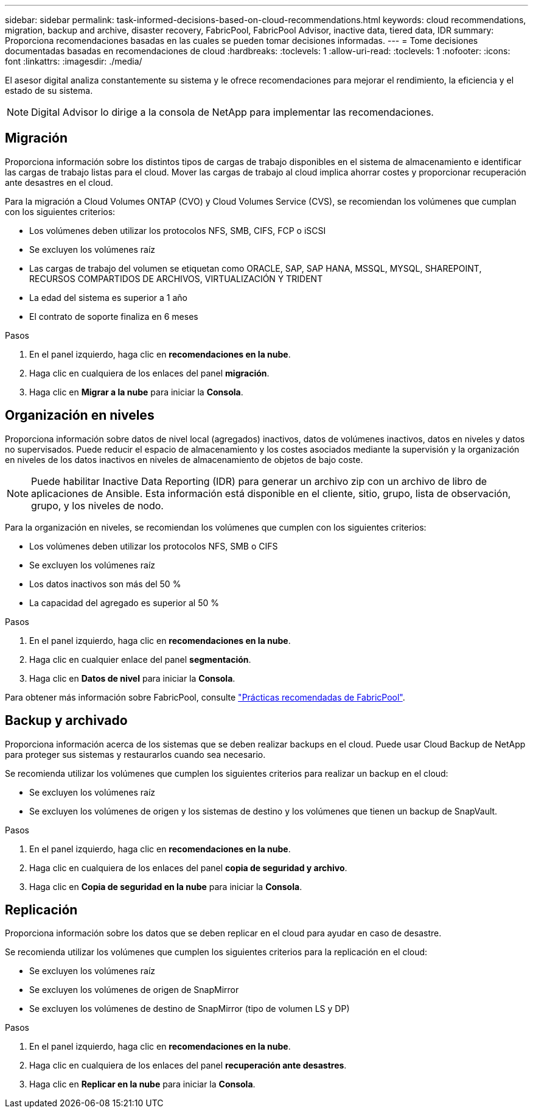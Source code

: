 ---
sidebar: sidebar 
permalink: task-informed-decisions-based-on-cloud-recommendations.html 
keywords: cloud recommendations, migration, backup and archive, disaster recovery, FabricPool, FabricPool Advisor, inactive data, tiered data, IDR 
summary: Proporciona recomendaciones basadas en las cuales se pueden tomar decisiones informadas. 
---
= Tome decisiones documentadas basadas en recomendaciones de cloud
:hardbreaks:
:toclevels: 1
:allow-uri-read: 
:toclevels: 1
:nofooter: 
:icons: font
:linkattrs: 
:imagesdir: ./media/


[role="lead"]
El asesor digital analiza constantemente su sistema y le ofrece recomendaciones para mejorar el rendimiento, la eficiencia y el estado de su sistema.


NOTE: Digital Advisor lo dirige a la consola de NetApp para implementar las recomendaciones.



== Migración

Proporciona información sobre los distintos tipos de cargas de trabajo disponibles en el sistema de almacenamiento e identificar las cargas de trabajo listas para el cloud. Mover las cargas de trabajo al cloud implica ahorrar costes y proporcionar recuperación ante desastres en el cloud.

Para la migración a Cloud Volumes ONTAP (CVO) y Cloud Volumes Service (CVS), se recomiendan los volúmenes que cumplan con los siguientes criterios:

* Los volúmenes deben utilizar los protocolos NFS, SMB, CIFS, FCP o iSCSI
* Se excluyen los volúmenes raíz
* Las cargas de trabajo del volumen se etiquetan como ORACLE, SAP, SAP HANA, MSSQL, MYSQL, SHAREPOINT, RECURSOS COMPARTIDOS DE ARCHIVOS, VIRTUALIZACIÓN Y TRIDENT
* La edad del sistema es superior a 1 año
* El contrato de soporte finaliza en 6 meses


.Pasos
. En el panel izquierdo, haga clic en *recomendaciones en la nube*.
. Haga clic en cualquiera de los enlaces del panel *migración*.
. Haga clic en *Migrar a la nube* para iniciar la *Consola*.




== Organización en niveles

Proporciona información sobre datos de nivel local (agregados) inactivos, datos de volúmenes inactivos, datos en niveles y datos no supervisados. Puede reducir el espacio de almacenamiento y los costes asociados mediante la supervisión y la organización en niveles de los datos inactivos en niveles de almacenamiento de objetos de bajo coste.


NOTE: Puede habilitar Inactive Data Reporting (IDR) para generar un archivo zip con un archivo de libro de aplicaciones de Ansible. Esta información está disponible en el cliente, sitio, grupo, lista de observación, grupo, y los niveles de nodo.

Para la organización en niveles, se recomiendan los volúmenes que cumplen con los siguientes criterios:

* Los volúmenes deben utilizar los protocolos NFS, SMB o CIFS
* Se excluyen los volúmenes raíz
* Los datos inactivos son más del 50 %
* La capacidad del agregado es superior al 50 %


.Pasos
. En el panel izquierdo, haga clic en *recomendaciones en la nube*.
. Haga clic en cualquier enlace del panel *segmentación*.
. Haga clic en *Datos de nivel* para iniciar la *Consola*.


Para obtener más información sobre FabricPool, consulte link:https://www.netapp.com/pdf.html?item=/media/17239-tr4598pdf.pdf["Prácticas recomendadas de FabricPool"^].



== Backup y archivado

Proporciona información acerca de los sistemas que se deben realizar backups en el cloud. Puede usar Cloud Backup de NetApp para proteger sus sistemas y restaurarlos cuando sea necesario.

Se recomienda utilizar los volúmenes que cumplen los siguientes criterios para realizar un backup en el cloud:

* Se excluyen los volúmenes raíz
* Se excluyen los volúmenes de origen y los sistemas de destino y los volúmenes que tienen un backup de SnapVault.


.Pasos
. En el panel izquierdo, haga clic en *recomendaciones en la nube*.
. Haga clic en cualquiera de los enlaces del panel *copia de seguridad y archivo*.
. Haga clic en *Copia de seguridad en la nube* para iniciar la *Consola*.




== Replicación

Proporciona información sobre los datos que se deben replicar en el cloud para ayudar en caso de desastre.

Se recomienda utilizar los volúmenes que cumplen los siguientes criterios para la replicación en el cloud:

* Se excluyen los volúmenes raíz
* Se excluyen los volúmenes de origen de SnapMirror
* Se excluyen los volúmenes de destino de SnapMirror (tipo de volumen LS y DP)


.Pasos
. En el panel izquierdo, haga clic en *recomendaciones en la nube*.
. Haga clic en cualquiera de los enlaces del panel *recuperación ante desastres*.
. Haga clic en *Replicar en la nube* para iniciar la *Consola*.

